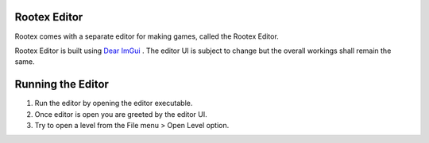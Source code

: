 Rootex Editor
==================

Rootex comes with a separate editor for making games, called the Rootex Editor.

Rootex Editor is built using `Dear ImGui <https://github.com/ocornut/imgui>`_ . The editor UI is subject to change but the overall workings shall remain the same.

Running the Editor
==================

1. Run the editor by opening the editor executable.

2. Once editor is open you are greeted by the editor UI.

3. Try to open a level from the File menu > Open Level option.

.. image:: images/editor.png
	:alt: Editor UI
	:align: center
